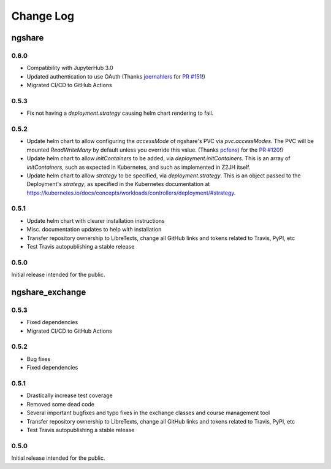 Change Log
==========

ngshare
-------

0.6.0
^^^^^

- Compatibility with JupyterHub 3.0
- Updated authentication to use OAuth (Thanks `joernahlers <https://github.com/joernahlers>`_ for `PR #151 <https://github.com/LibreTexts/ngshare/pull/151>`_!)
- Migrated CI/CD to GitHub Actions

0.5.3
^^^^^

- Fix not having a `deployment.strategy` causing helm chart rendering to fail.

0.5.2
^^^^^
- Update helm chart to allow configuring the `accessMode` of ngshare's PVC via `pvc.accessModes`. The PVC will be mounted `ReadWriteMany` by default unless you override this value. (Thanks `pcfens <https://github.com/pcfens>`_) for the `PR #120 <https://github.com/LibreTexts/ngshare/pull/120>`_!)
- Update helm chart to allow `initContainers` to be added, via `deployment.initContainers`. This is an array of `initContainers`, such as expected in Kubernetes, and such as implemented in Z2JH itself.
- Update helm chart to allow `strategy` to be specified, via `deployment.strategy`. This is an object passed to the Deployment's `strategy`, as specified in the Kubernetes documentation at https://kubernetes.io/docs/concepts/workloads/controllers/deployment/#strategy.

0.5.1
^^^^^

- Update helm chart with clearer installation instructions
- Misc. documentation updates to help with installation
- Transfer repository ownership to LibreTexts, change all GitHub links and tokens related to Travis, PyPI, etc
- Test Travis autopublishing a stable release

0.5.0
^^^^^
Initial release intended for the public.


ngshare_exchange
----------------

0.5.3
^^^^^

- Fixed dependencies
- Migrated CI/CD to GitHub Actions

0.5.2
^^^^^

- Bug fixes
- Fixed dependencies

0.5.1
^^^^^

- Drastically increase test coverage
- Removed some dead code
- Several important bugfixes and typo fixes in the exchange classes and course management tool
- Transfer repository ownership to LibreTexts, change all GitHub links and tokens related to Travis, PyPI, etc
- Test Travis autopublishing a stable release

0.5.0
^^^^^
Initial release intended for the public.
